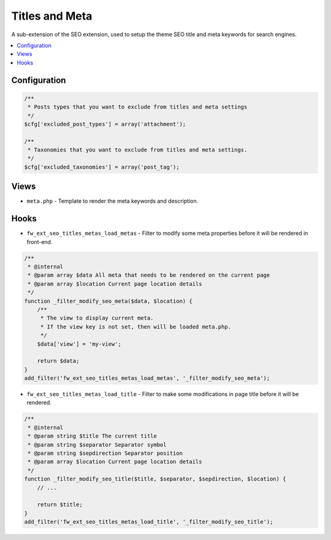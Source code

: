 Titles and Meta
===============

A sub-extension of the SEO extension, used to setup the theme SEO title and meta keywords for search engines.

.. contents::
    :local:
    :backlinks: top

Configuration
-------------

.. code-block:: php

    /**
     * Posts types that you want to exclude from titles and meta settings
     */
    $cfg['excluded_post_types'] = array('attachment');

    /**
     * Taxonomies that you want to exclude from titles and meta settings.
     */
    $cfg['excluded_taxonomies'] = array('post_tag');

Views
-----

* ``meta.php`` - Template to render the meta keywords and description.

Hooks
-----

* ``fw_ext_seo_titles_metas_load_metas`` - Filter to modify some meta properties before it will be rendered in front-end.

.. code-block:: php

    /**
     * @internal
     * @param array $data All meta that needs to be rendered on the current page
     * @param array $location Current page location details
     */
    function _filter_modify_seo_meta($data, $location) {
        /**
         * The view to display current meta.
         * If the view key is not set, then will be loaded meta.php.
         */
        $data['view'] = 'my-view';

        return $data;
    }
    add_filter('fw_ext_seo_titles_metas_load_metas', '_filter_modify_seo_meta');

* ``fw_ext_seo_titles_metas_load_title`` - Filter to make some modifications in page title before it will be rendered.

.. code-block:: php

    /**
     * @internal
     * @param string $title The current title
     * @param string $separator Separator symbol
     * @param string $sepdirection Separator position
     * @param array $location Current page location details
     */
    function _filter_modify_seo_title($title, $separator, $sepdirection, $location) {
        // ...

        return $title;
    }
    add_filter('fw_ext_seo_titles_metas_load_title', '_filter_modify_seo_title');

